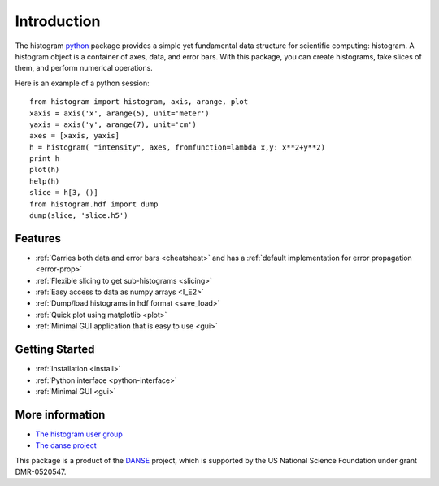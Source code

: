 .. _intro:

Introduction
============

The histogram `python <http://python.org>`_ package
provides a simple yet fundamental
data structure for scientific computing: histogram.
A histogram object is a container of axes, data, and error bars.
With this package, you can create histograms, take slices of them,
and perform numerical operations.

.. The datasets in a histogram can be easily retrieved as
.. `numpy <http://numpy.org/>`_ arrays.
.. The meta data of a histogram are
.. accessible through member functions
.. of the histogram and the associated data objects.

Here is an example of a python session::

    from histogram import histogram, axis, arange, plot
    xaxis = axis('x', arange(5), unit='meter')
    yaxis = axis('y', arange(7), unit='cm')
    axes = [xaxis, yaxis]
    h = histogram( "intensity", axes, fromfunction=lambda x,y: x**2+y**2)
    print h
    plot(h)
    help(h)
    slice = h[3, ()]
    from histogram.hdf import dump
    dump(slice, 'slice.h5')


Features
^^^^^^^^

* :ref:`Carries both data and error bars <cheatsheat>` and
  has a :ref:`default implementation for error propagation <error-prop>`
* :ref:`Flexible slicing to get sub-histograms <slicing>`
* :ref:`Easy access to data as numpy arrays <I_E2>`
* :ref:`Dump/load histograms in hdf format <save_load>`
* :ref:`Quick plot using matplotlib <plot>`
* :ref:`Minimal GUI application that is easy to use <gui>`


Getting Started
^^^^^^^^^^^^^^^

* :ref:`Installation <install>`
* :ref:`Python interface <python-interface>`
* :ref:`Minimal GUI <gui>`


More information
^^^^^^^^^^^^^^^^
* `The histogram user group <http://googlegroups.com/group/histogram-users>`_
* `The danse project <http://danse.us>`_


This package is a product of the
`DANSE <http://danse.us>`_ project,
which is supported by the US National Science Foundation
under grant DMR-0520547.

.. For more details about how to manipulate histograms,
.. please read :ref:`python-interface` .
.. Histograms can also be accessed
.. from within the Histogram GUI application,
.. which may be more convenient and interactive.
.. The :ref:`gui` has more details about that.
